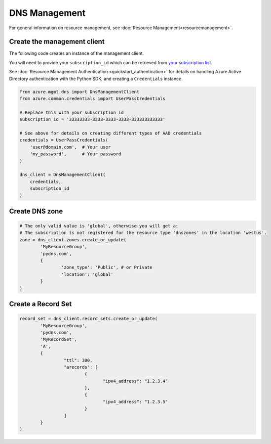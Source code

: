 DNS Management
==============

For general information on resource management, see :doc:`Resource Management<resourcemanagement>`.

Create the management client
----------------------------

The following code creates an instance of the management client.

You will need to provide your ``subscription_id`` which can be retrieved
from `your subscription list <https://manage.windowsazure.com/#Workspaces/AdminTasks/SubscriptionMapping>`__.

See :doc:`Resource Management Authentication <quickstart_authentication>`
for details on handling Azure Active Directory authentication with the Python SDK, and creating a ``Credentials`` instance.

.. code:: python

    from azure.mgmt.dns import DnsManagementClient
    from azure.common.credentials import UserPassCredentials

    # Replace this with your subscription id
    subscription_id = '33333333-3333-3333-3333-333333333333'
    
    # See above for details on creating different types of AAD credentials
    credentials = UserPassCredentials(
        'user@domain.com',  # Your user
        'my_password',      # Your password
    )

    dns_client = DnsManagementClient(
        credentials,
        subscription_id
    )

Create DNS zone
---------------

.. code:: python

	# The only valid value is 'global', otherwise you will get a:
	# The subscription is not registered for the resource type 'dnszones' in the location 'westus'.
	zone = dns_client.zones.create_or_update(
		'MyResourceGroup',
		'pydns.com',
		{
			'zone_type': 'Public', # or Private
			'location': 'global'
		}
	)
	
Create a Record Set
-------------------

.. code:: python

	record_set = dns_client.record_sets.create_or_update(
		'MyResourceGroup',
		'pydns.com',
		'MyRecordSet',
		'A',
		{
			 "ttl": 300,
			 "arecords": [
				 {
					"ipv4_address": "1.2.3.4"
				 },
				 {
					"ipv4_address": "1.2.3.5"
				 }
			 ]
		}
	)
